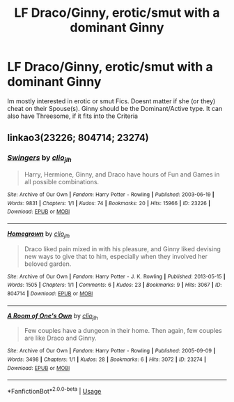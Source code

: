 #+TITLE: LF Draco/Ginny, erotic/smut with a dominant Ginny

* LF Draco/Ginny, erotic/smut with a dominant Ginny
:PROPERTIES:
:Author: Atomstern
:Score: 0
:DateUnix: 1528908363.0
:DateShort: 2018-Jun-13
:FlairText: Request
:END:
Im mostly interested in erotic or smut Fics. Doesnt matter if she (or they) cheat on their Spouse(s). Ginny should be the Dominant/Active type. It can also have Threesome, if it fits into the Criteria


** linkao3(23226; 804714; 23274)
:PROPERTIES:
:Author: PsychoGeek
:Score: 1
:DateUnix: 1528919107.0
:DateShort: 2018-Jun-14
:END:

*** [[https://archiveofourown.org/works/23226][*/Swingers/*]] by [[https://www.archiveofourown.org/users/clio_jlh/pseuds/clio_jlh][/clio_jlh/]]

#+begin_quote
  Harry, Hermione, Ginny, and Draco have hours of Fun and Games in all possible combinations.
#+end_quote

^{/Site/:} ^{Archive} ^{of} ^{Our} ^{Own} ^{*|*} ^{/Fandom/:} ^{Harry} ^{Potter} ^{-} ^{Rowling} ^{*|*} ^{/Published/:} ^{2003-06-19} ^{*|*} ^{/Words/:} ^{9831} ^{*|*} ^{/Chapters/:} ^{1/1} ^{*|*} ^{/Kudos/:} ^{74} ^{*|*} ^{/Bookmarks/:} ^{20} ^{*|*} ^{/Hits/:} ^{15966} ^{*|*} ^{/ID/:} ^{23226} ^{*|*} ^{/Download/:} ^{[[https://archiveofourown.org/downloads/cl/clio_jlh/23226/Swingers.epub?updated_at=1505658800][EPUB]]} ^{or} ^{[[https://archiveofourown.org/downloads/cl/clio_jlh/23226/Swingers.mobi?updated_at=1505658800][MOBI]]}

--------------

[[https://archiveofourown.org/works/804714][*/Homegrown/*]] by [[https://www.archiveofourown.org/users/clio_jlh/pseuds/clio_jlh][/clio_jlh/]]

#+begin_quote
  Draco liked pain mixed in with his pleasure, and Ginny liked devising new ways to give that to him, especially when they involved her beloved garden.
#+end_quote

^{/Site/:} ^{Archive} ^{of} ^{Our} ^{Own} ^{*|*} ^{/Fandom/:} ^{Harry} ^{Potter} ^{-} ^{J.} ^{K.} ^{Rowling} ^{*|*} ^{/Published/:} ^{2013-05-15} ^{*|*} ^{/Words/:} ^{1505} ^{*|*} ^{/Chapters/:} ^{1/1} ^{*|*} ^{/Comments/:} ^{6} ^{*|*} ^{/Kudos/:} ^{23} ^{*|*} ^{/Bookmarks/:} ^{9} ^{*|*} ^{/Hits/:} ^{3067} ^{*|*} ^{/ID/:} ^{804714} ^{*|*} ^{/Download/:} ^{[[https://archiveofourown.org/downloads/cl/clio_jlh/804714/Homegrown.epub?updated_at=1505660319][EPUB]]} ^{or} ^{[[https://archiveofourown.org/downloads/cl/clio_jlh/804714/Homegrown.mobi?updated_at=1505660319][MOBI]]}

--------------

[[https://archiveofourown.org/works/23274][*/A Room of One's Own/*]] by [[https://www.archiveofourown.org/users/clio_jlh/pseuds/clio_jlh][/clio_jlh/]]

#+begin_quote
  Few couples have a dungeon in their home. Then again, few couples are like Draco and Ginny.
#+end_quote

^{/Site/:} ^{Archive} ^{of} ^{Our} ^{Own} ^{*|*} ^{/Fandom/:} ^{Harry} ^{Potter} ^{-} ^{Rowling} ^{*|*} ^{/Published/:} ^{2005-09-09} ^{*|*} ^{/Words/:} ^{3498} ^{*|*} ^{/Chapters/:} ^{1/1} ^{*|*} ^{/Kudos/:} ^{28} ^{*|*} ^{/Bookmarks/:} ^{6} ^{*|*} ^{/Hits/:} ^{3072} ^{*|*} ^{/ID/:} ^{23274} ^{*|*} ^{/Download/:} ^{[[https://archiveofourown.org/downloads/cl/clio_jlh/23274/A%20Room%20of%20Ones%20Own.epub?updated_at=1505659703][EPUB]]} ^{or} ^{[[https://archiveofourown.org/downloads/cl/clio_jlh/23274/A%20Room%20of%20Ones%20Own.mobi?updated_at=1505659703][MOBI]]}

--------------

*FanfictionBot*^{2.0.0-beta} | [[https://github.com/tusing/reddit-ffn-bot/wiki/Usage][Usage]]
:PROPERTIES:
:Author: FanfictionBot
:Score: 2
:DateUnix: 1528919114.0
:DateShort: 2018-Jun-14
:END:
